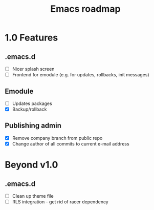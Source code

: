 #+TITLE: Emacs roadmap

* 1.0 Features

** .emacs.d

   - [ ] Nicer splash screen
   - [ ] Frontend for emodule (e.g. for updates, rollbacks, init messages)

** Emodule

   - [ ] Updates packages
   - [X] Backup/rollback

** Publishing admin

   - [X] Remove company branch from public repo
   - [X] Change author of all commits to current e-mail address

* Beyond v1.0

** .emacs.d

   - [ ] Clean up theme file
   - [ ] RLS integration - get rid of racer dependency
